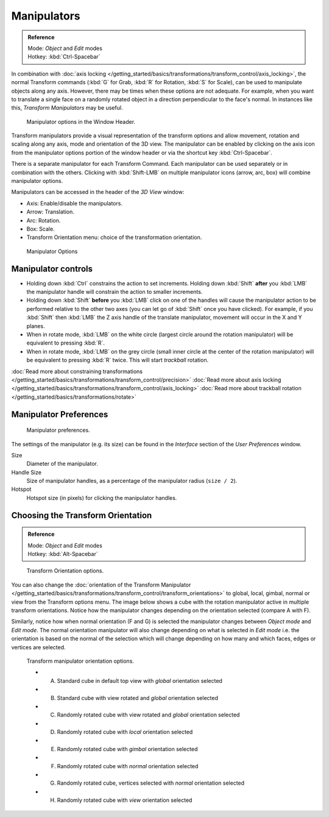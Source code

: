 
************
Manipulators
************

.. admonition:: Reference
   :class: refbox

   | Mode:     *Object* and *Edit* modes
   | Hotkey:   :kbd:`Ctrl-Spacebar`


In combination with :doc:`axis locking </getting_started/basics/transformations/transform_control/axis_locking>`,
the normal Transform commands (:kbd:`G` for Grab, :kbd:`R` for Rotation, :kbd:`S` for Scale),
can be used to manipulate objects along any axis.
However, there may be times when these options are not adequate.
For example, when you want to translate a single face on a randomly rotated object in a direction perpendicular to
the face's normal. In instances like this, *Transform Manipulators* may be useful.


.. figure:: /images/Icon-library_3D-Window_3D-transform-manipulator-options.jpg

   Manipulator options in the Window Header.


Transform manipulators provide a visual representation of the transform options and allow
movement, rotation and scaling along any axis, mode and orientation of the 3D view. The
manipulator can be enabled by clicking on the axis icon from the manipulator options portion
of the window header or via the shortcut key :kbd:`Ctrl-Spacebar`.

There is a separate manipulator for each Transform Command.
Each manipulator can be used separately or in combination with the others.
Clicking with :kbd:`Shift-LMB` on multiple manipulator icons (arrow, arc, box)
will combine manipulator options.

Manipulators can be accessed in the header of the *3D View* window:

- Axis: Enable/disable the manipulators.
- Arrow: Translation.
- Arc: Rotation.
- Box: Scale.
- Transform Orientation menu: choice of the transformation orientation.


.. figure:: /images/3D_interaction-Transform_Control-Manipulators-manipulator_options.jpg
   :width: 650px

   Manipulator Options


Manipulator controls
====================

- Holding down :kbd:`Ctrl` constrains the action to set increments.
  Holding down :kbd:`Shift` **after** you :kbd:`LMB` the manipulator handle
  will constrain the action to smaller increments.
- Holding down :kbd:`Shift` **before** you :kbd:`LMB` click on one of the handles will cause the manipulator action
  to be performed relative to the other two axes (you can let go of :kbd:`Shift` once you have clicked).
  For example, if you :kbd:`Shift` then :kbd:`LMB` the Z axis handle of the translate manipulator,
  movement will occur in the X and Y planes.
- When in rotate mode, :kbd:`LMB` on the white circle (largest circle around the rotation manipulator)
  will be equivalent to pressing :kbd:`R`.
- When in rotate mode, :kbd:`LMB` on the grey circle (small inner circle at the center of the rotation manipulator)
  will be equivalent to pressing :kbd:`R` twice.
  This will start *trackball* rotation.

:doc:`Read more about constraining transformations </getting_started/basics/transformations/transform_control/precision>`
:doc:`Read more about axis locking </getting_started/basics/transformations/transform_control/axis_locking>`
:doc:`Read more about trackball rotation </getting_started/basics/transformations/rotate>`


Manipulator Preferences
=======================

.. figure:: /images/3D_interaction-Transform_Control-Manipulators-manipulator_preferences.jpg

   Manipulator preferences.


The settings of the manipulator (e.g. its size)
can be found in the *Interface* section of the *User Preferences* window.

Size
   Diameter of the manipulator.
Handle Size
   Size of manipulator handles, as a percentage of the manipulator radius (``size / 2``).
Hotspot
   Hotspot size (in pixels) for clicking the manipulator handles.


Choosing the Transform Orientation
==================================

.. admonition:: Reference
   :class: refbox

   | Mode:     *Object* and *Edit* modes
   | Hotkey:   :kbd:`Alt-Spacebar`


.. figure:: /images/Orientations-Menu-2.5%2B.jpg

   Transform Orientation options.


You can also change the
:doc:`orientation of the Transform Manipulator </getting_started/basics/transformations/transform_control/transform_orientations>`
to global, local, gimbal, normal or view from the Transform options menu.
The image below shows a cube with the rotation manipulator active in multiple transform orientations.
Notice how the manipulator changes depending on the orientation selected (compare A with F).

Similarly, notice how when normal orientation (F and G)
is selected the manipulator changes between *Object mode* and *Edit mode*.
The normal orientation manipulator will also change depending on what is selected in
*Edit mode* i.e. the orientation is based on the normal of the selection which will
change depending on how many and which faces, edges or vertices are selected.


.. figure:: /images/3D_interaction-Transform_Control-Manipulators-manipulator_orientation_options.jpg
   :width: 640px

   Transform manipulator orientation options.

   - A) Standard cube in default top view with *global* orientation selected
   - B) Standard cube with view rotated and *global* orientation selected
   - C) Randomly rotated cube with view rotated and *global* orientation selected
   - D) Randomly rotated cube with *local* orientation selected
   - E) Randomly rotated cube with *gimbal* orientation selected
   - F) Randomly rotated cube with *normal* orientation selected
   - G) Randomly rotated cube, vertices selected with *normal* orientation selected
   - H) Randomly rotated cube with *view* orientation selected
